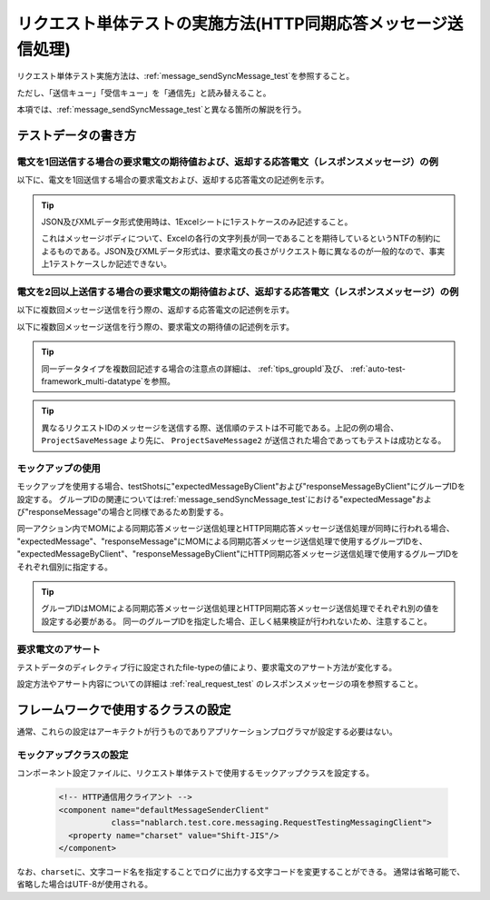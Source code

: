 .. _`message_httpSendSyncMessage_test`:

=============================================================================
リクエスト単体テストの実施方法(HTTP同期応答メッセージ送信処理)
=============================================================================

リクエスト単体テスト実施方法は、\ :ref:`message_sendSyncMessage_test`\ を参照すること。

ただし、「送信キュー」「受信キュー」を「通信先」と読み替えること。

本項では、\ :ref:`message_sendSyncMessage_test`\ と異なる箇所の解説を行う。


.. _`http_send_sync_request_write_test_data`:

--------------------
テストデータの書き方
--------------------

電文を1回送信する場合の要求電文の期待値および、返却する応答電文（レスポンスメッセージ）の例
~~~~~~~~~~~~~~~~~~~~~~~~~~~~~~~~~~~~~~~~~~~~~~~~~~~~~~~~~~~~~~~~~~~~~~~~~~~~~~~~~~~~~~~~~~~

以下に、電文を1回送信する場合の要求電文および、返却する応答電文の記述例を示す。


.. image:: ./_image/http_send_sync.png
    :scale: 80


.. tip::
 JSON及びXMLデータ形式使用時は、1Excelシートに1テストケースのみ記述すること。
 
 これはメッセージボディについて、Excelの各行の文字列長が同一であることを期待しているというNTFの制約によるものである。JSON及びXMLデータ形式は、要求電文の長さがリクエスト毎に異なるのが一般的なので、事実上1テストケースしか記述できない。


電文を2回以上送信する場合の要求電文の期待値および、返却する応答電文（レスポンスメッセージ）の例
~~~~~~~~~~~~~~~~~~~~~~~~~~~~~~~~~~~~~~~~~~~~~~~~~~~~~~~~~~~~~~~~~~~~~~~~~~~~~~~~~~~~~~~~~~~~~~~

以下に複数回メッセージ送信を行う際の、返却する応答電文の記述例を示す。

.. image:: ./_image/http_send_sync_ok_pattern_response.png
    :scale: 80

以下に複数回メッセージ送信を行う際の、要求電文の期待値の記述例を示す。


.. image:: ./_image/http_send_sync_ok_pattern_expected.png
    :scale: 80


.. tip::
 同一データタイプを複数回記述する場合の注意点の詳細は、 \ :ref:`tips_groupId`\ 及び、 \ :ref:`auto-test-framework_multi-datatype`\ を参照。


.. tip::
 異なるリクエストIDのメッセージを送信する際、送信順のテストは不可能である。上記の例の場合、 ``ProjectSaveMessage`` より先に、 ``ProjectSaveMessage2`` が送信された場合であってもテストは成功となる。


モックアップの使用
~~~~~~~~~~~~~~~~~~

モックアップを使用する場合、testShotsに"expectedMessageByClient"および"responseMessageByClient"にグループIDを設定する。
グループIDの関連については\ :ref:`message_sendSyncMessage_test`\ における"expectedMessage"および"responseMessage"の場合と同様であるため割愛する。

.. image:: ./_image/http_send_sync_shot.png
    :scale: 80



| 同一アクション内でMOMによる同期応答メッセージ送信処理とHTTP同期応答メッセージ送信処理が同時に行われる場合、
| "expectedMessage"、"responseMessage"にMOMによる同期応答メッセージ送信処理で使用するグループIDを、
| "expectedMessageByClient"、"responseMessageByClient"にHTTP同期応答メッセージ送信処理で使用するグループIDを
| それぞれ個別に指定する。

.. image:: ./_image/http_mom_send_sync_shot.png
    :scale: 80


.. tip::


  グループIDはMOMによる同期応答メッセージ送信処理とHTTP同期応答メッセージ送信処理でそれぞれ別の値を設定する必要がある。
  同一のグループIDを指定した場合、正しく結果検証が行われないため、注意すること。


要求電文のアサート
~~~~~~~~~~~~~~~~~~

テストデータのディレクティブ行に設定されたfile-typeの値により、要求電文のアサート方法が変化する。

設定方法やアサート内容についての詳細は :ref:`real_request_test` のレスポンスメッセージの項を参照すること。

------------------------------------
フレームワークで使用するクラスの設定
------------------------------------

通常、これらの設定はアーキテクトが行うものでありアプリケーションプログラマが設定する必要はない。


モックアップクラスの設定
~~~~~~~~~~~~~~~~~~~~~~~~~~~~~~~~~~~~~~~~

コンポーネント設定ファイルに、リクエスト単体テストで使用するモックアップクラスを設定する。

 .. code-block:: xml
  
      <!-- HTTP通信用クライアント -->
      <component name="defaultMessageSenderClient" 
                 class="nablarch.test.core.messaging.RequestTestingMessagingClient">
        <property name="charset" value="Shift-JIS"/>
      </component>

なお、\ ``charset``\ に、文字コード名を指定することでログに出力する文字コードを変更することができる。
通常は省略可能で、省略した場合はUTF-8が使用される。



